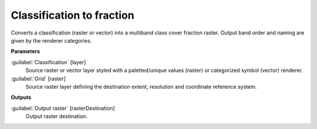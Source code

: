 .. _Classification to fraction:

**************************
Classification to fraction
**************************

Converts a classification (raster or vector) into a multiband class cover fraction raster. Output band order and naming are given by the renderer categories.

**Parameters**


:guilabel:`Classification` [layer]
    Source raster or vector layer styled with a paletted/unique values (raster) or categorized symbol (vector) renderer.


:guilabel:`Grid` [raster]
    Source raster layer defining the destination extent, resolution and coordinate reference system.

**Outputs**


:guilabel:`Output raster` [rasterDestination]
    Output raster destination.

